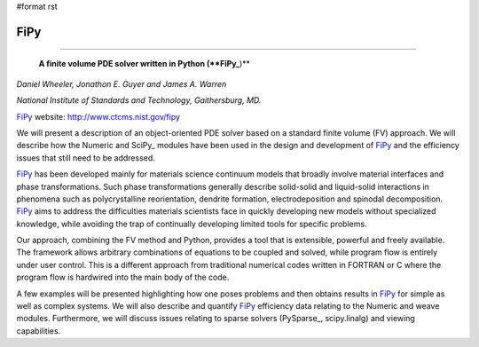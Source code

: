 #format rst

FiPy
----

-------------------------

 **A finite volume PDE solver written in Python (**FiPy_**)**

*Daniel Wheeler, Jonathon E. Guyer and James A. Warren*

*National Institute of Standards and Technology, Gaithersburg, MD.*

FiPy_ website: http://www.ctcms.nist.gov/fipy

We will present a description of an object-oriented PDE solver based on a standard finite volume (FV) approach. We will describe how the Numeric and SciPy_ modules have been used in the design and development of FiPy_ and the efficiency issues that still need to be addressed.

FiPy_ has been developed mainly for materials science continuum models that broadly involve material interfaces and phase transformations. Such phase transformations generally describe solid-solid and liquid-solid interactions in phenomena such as polycrystalline reorientation, dendrite formation, electrodeposition and spinodal decomposition. FiPy_ aims to address the difficulties materials scientists face in quickly developing new models without specialized knowledge, while avoiding the trap of continually developing limited tools for specific problems.

Our approach, combining the FV method and Python, provides a tool that is extensible, powerful and freely available. The framework allows arbitrary combinations of equations to be coupled and solved, while program flow is entirely under user control. This is a different approach from traditional numerical codes written in FORTRAN or C where the program flow is hardwired into the main body of the code.

A few examples will be presented highlighting how one poses problems and then obtains results in FiPy_ for simple as well as complex systems. We will also describe and quantify FiPy_ efficiency data relating to the Numeric and weave modules. Furthermore, we will discuss issues relating to sparse solvers (PySparse_, scipy.linalg) and viewing capabilities.

